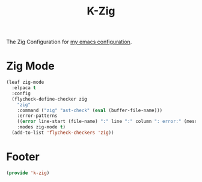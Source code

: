 #+TITLE: K-Zig
#+PROPERTY: header-args :tangle yes :comments both
#+OPTIONS: toc:2 num:nil
The Zig Configuration for [[https://www.github.com/Keshav25/.emacs.d/][my emacs configuration]].

* Zig Mode
#+begin_src emacs-lisp
(leaf zig-mode
  :elpaca t
  :config
  (flycheck-define-checker zig
	"zig"
	:command ("zig" "ast-check" (eval (buffer-file-name)))
	:error-patterns
	((error line-start (file-name) ":" line ":" column ": error:" (message) line-end))
	:modes zig-mode t)
  (add-to-list 'flycheck-checkers 'zig))
#+end_src

* Footer
#+begin_src emacs-lisp
  (provide 'k-zig)
#+end_src
